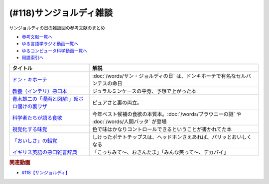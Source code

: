 .. _雑談118参考文献:

.. :ref:`サンジョルディ雑談参考文献 <雑談118参考文献>`

(#118)サンジョルディ雑談
=================================
サンジョルディの日の雑談回の参考文献のまとめ

* `参考文献一覧へ </reference/>`_ 
* `ゆる言語学ラジオ動画一覧へ </videos/yurugengo_radio_list.html>`_ 
* `ゆるコンピュータ科学動画一覧へ </videos/yurucomputer_radio_list.html>`_ 
* `用語索引へ </genindex.html>`_ 

.. raw:: html

  <!--ドン・キホーテ--><a href="https://www.amazon.co.jp/%E3%83%89%E3%83%B3%E3%83%BB%E3%82%AD%E3%83%9B%E3%83%BC%E3%83%86%E3%80%88%E5%89%8D%E7%AF%871%E3%80%89-%E5%B2%A9%E6%B3%A2%E6%96%87%E5%BA%AB-%E3%82%BB%E3%83%AB%E3%83%90%E3%83%B3%E3%83%86%E3%82%B9/dp/4003272110?keywords=%E3%83%89%E3%83%B3%E3%82%AD%E3%83%9B%E3%83%BC%E3%83%86&qid=1654174724&sprefix=%E3%83%89%E3%83%B3%E3%82%AD%E3%83%9B%E3%83%BC%E3%83%86%2Caps%2C209&sr=8-1&linkCode=li1&tag=takaoutputblo-22&linkId=e4c598255a14469d98134d9fa0d37fdd&language=ja_JP&ref_=as_li_ss_il" target="_blank"><img border="0" src="//ws-fe.amazon-adsystem.com/widgets/q?_encoding=UTF8&ASIN=4003272110&Format=_SL110_&ID=AsinImage&MarketPlace=JP&ServiceVersion=20070822&WS=1&tag=takaoutputblo-22&language=ja_JP" ></a><img src="https://ir-jp.amazon-adsystem.com/e/ir?t=takaoutputblo-22&language=ja_JP&l=li1&o=9&a=4003272110" width="1" height="1" border="0" alt="" style="border:none !important; margin:0px !important;" />
  <!--教養（インテリ）悪口本--><a href="https://www.amazon.co.jp/%E6%95%99%E9%A4%8A%EF%BC%88%E3%82%A4%E3%83%B3%E3%83%86%E3%83%AA%EF%BC%89%E6%82%AA%E5%8F%A3%E6%9C%AC-%E5%A0%80%E5%85%83-%E8%A6%8B-ebook/dp/B09NBJBK11?adgrpid=131211114227&gclid=CjwKCAjwv-GUBhAzEiwASUMm4mQ1pQ3CAVybNA-OM4xY61XV61zyKYkw33TbG0BHg2-bPWCS3KWrwxoCL3AQAvD_BwE&hvadid=553959311699&hvdev=c&hvlocphy=1009343&hvnetw=g&hvqmt=e&hvrand=11291249841671195825&hvtargid=kwd-1455867165333&hydadcr=16035_13486735&jp-ad-ap=0&keywords=%E6%95%99%E9%A4%8A%E6%82%AA%E5%8F%A3%E6%9C%AC&qid=1654175028&sr=8-1&linkCode=li1&tag=takaoutputblo-22&linkId=c17ac6f0f414b9e8bbf7d186160e1e00&language=ja_JP&ref_=as_li_ss_il" target="_blank"><img border="0" src="//ws-fe.amazon-adsystem.com/widgets/q?_encoding=UTF8&ASIN=B09NBJBK11&Format=_SL110_&ID=AsinImage&MarketPlace=JP&ServiceVersion=20070822&WS=1&tag=takaoutputblo-22&language=ja_JP" ></a><img src="https://ir-jp.amazon-adsystem.com/e/ir?t=takaoutputblo-22&language=ja_JP&l=li1&o=9&a=B09NBJBK11" width="1" height="1" border="0" alt="" style="border:none !important; margin:0px !important;" />
  <!--青木雄二の「漫画と図解!」超ボロ儲けの裏ワザ--><a href="https://www.amazon.co.jp/%E9%9D%92%E6%9C%A8%E9%9B%84%E4%BA%8C%E3%81%AE%E3%80%8C%E6%BC%AB%E7%94%BB%E3%81%A8%E5%9B%B3%E8%A7%A3-%E3%80%8D%E8%B6%85%E3%83%9C%E3%83%AD%E5%84%B2%E3%81%91%E3%81%AE%E8%A3%8F%E3%83%AF%E3%82%B6-%E5%BB%A3%E6%B8%88%E5%A0%82%E3%83%9A%E3%83%BC%E3%83%91%E3%83%BC%E3%83%90%E3%83%83%E3%82%AF%E3%82%B9-%E9%9D%92%E6%9C%A8-%E9%9B%84%E4%BA%8C/dp/4331515117?__mk_ja_JP=%E3%82%AB%E3%82%BF%E3%82%AB%E3%83%8A&crid=36KI4T3XMLSC8&keywords=%E9%9D%92%E6%9C%A8%E9%9B%84%E4%BA%8C%E3%81%AE%E8%B6%85%E3%83%9C%E3%83%AD%E5%84%B2%E3%81%91&qid=1650610288&sprefix=%E9%9D%92%E6%9C%A8%E9%9B%84%E4%BA%8C%E3%81%AE%E8%B6%85%E3%83%9C%E3%83%AD%E5%84%B2%E3%81%91%2Caps%2C157&sr=8-1&linkCode=li1&tag=takaoutputblo-22&linkId=f8ed1af10329aab242c9365eb833dcff&language=ja_JP&ref_=as_li_ss_il" target="_blank"><img border="0" src="//ws-fe.amazon-adsystem.com/widgets/q?_encoding=UTF8&ASIN=4331515117&Format=_SL110_&ID=AsinImage&MarketPlace=JP&ServiceVersion=20070822&WS=1&tag=takaoutputblo-22&language=ja_JP" ></a><img src="https://ir-jp.amazon-adsystem.com/e/ir?t=takaoutputblo-22&language=ja_JP&l=li1&o=9&a=4331515117" width="1" height="1" border="0" alt="" style="border:none !important; margin:0px !important;" />
  <!--科学者たちが語る食欲--><a href="https://www.amazon.co.jp/%E7%A7%91%E5%AD%A6%E8%80%85%E3%81%9F%E3%81%A1%E3%81%8C%E8%AA%9E%E3%82%8B%E9%A3%9F%E6%AC%B2-%E3%83%87%E3%82%A4%E3%83%B4%E3%82%A3%E3%83%83%E3%83%89%E3%83%BB%E3%83%AD%E3%83%BC%E3%83%99%E3%83%B3%E3%83%8F%E3%82%A4%E3%83%9E%E3%83%BC-ebook/dp/B08SWNH5R2?crid=ZOF8VZUD74N7&keywords=%E7%A7%91%E5%AD%A6%E8%80%85%E3%81%9F%E3%81%A1%E3%81%8C%E8%AA%9E%E3%82%8B%E9%A3%9F%E6%AC%B2&qid=1650610355&sprefix=%E7%A7%91%E5%AD%A6%E8%80%85%E3%81%9F%E3%81%A1%E3%81%8C%2Caps%2C203&sr=8-1&linkCode=li1&tag=takaoutputblo-22&linkId=0a751f5c5d32fa55f21d7ba2c5ef57f0&language=ja_JP&ref_=as_li_ss_il" target="_blank"><img border="0" src="//ws-fe.amazon-adsystem.com/widgets/q?_encoding=UTF8&ASIN=B08SWNH5R2&Format=_SL110_&ID=AsinImage&MarketPlace=JP&ServiceVersion=20070822&WS=1&tag=takaoutputblo-22&language=ja_JP" ></a><img src="https://ir-jp.amazon-adsystem.com/e/ir?t=takaoutputblo-22&language=ja_JP&l=li1&o=9&a=B08SWNH5R2" width="1" height="1" border="0" alt="" style="border:none !important; margin:0px !important;" />
  <!--視覚化する味覚--><a href="https://www.amazon.co.jp/%E8%A6%96%E8%A6%9A%E5%8C%96%E3%81%99%E3%82%8B%E5%91%B3%E8%A6%9A-%E9%A3%9F%E3%82%92%E5%BD%A9%E3%82%8B%E8%B3%87%E6%9C%AC%E4%B8%BB%E7%BE%A9-%E5%B2%A9%E6%B3%A2%E6%96%B0%E6%9B%B8-%E6%96%B0%E8%B5%A4%E7%89%88-1902/dp/4004319021?__mk_ja_JP=%E3%82%AB%E3%82%BF%E3%82%AB%E3%83%8A&crid=2F5WVMMINBYEC&keywords=%E8%A6%96%E8%A6%9A%E5%8C%96%E3%81%99%E3%82%8B%E5%91%B3%E8%A6%9A&qid=1650610424&sprefix=%E8%A6%96%E8%A6%9A%E5%8C%96%E3%81%99%E3%82%8B%E5%91%B3%E8%A6%9A%2Caps%2C174&sr=8-1&linkCode=li1&tag=takaoutputblo-22&linkId=d47b9635d184ca88c3faea16323f09db&language=ja_JP&ref_=as_li_ss_il" target="_blank"><img border="0" src="//ws-fe.amazon-adsystem.com/widgets/q?_encoding=UTF8&ASIN=4004319021&Format=_SL110_&ID=AsinImage&MarketPlace=JP&ServiceVersion=20070822&WS=1&tag=takaoutputblo-22&language=ja_JP" ></a><img src="https://ir-jp.amazon-adsystem.com/e/ir?t=takaoutputblo-22&language=ja_JP&l=li1&o=9&a=4004319021" width="1" height="1" border="0" alt="" style="border:none !important; margin:0px !important;" />
  <!--「おいしさ」の錯覚--><a href="https://www.amazon.co.jp/%E3%80%8C%E3%81%8A%E3%81%84%E3%81%97%E3%81%95%E3%80%8D%E3%81%AE%E9%8C%AF%E8%A6%9A-%E6%9C%80%E6%96%B0%E7%A7%91%E5%AD%A6%E3%81%A7%E3%82%8F%E3%81%8B%E3%81%A3%E3%81%9F%E3%80%81%E7%BE%8E%E5%91%B3%E3%81%AE%E7%9C%9F%E5%AE%9F-%E3%83%81%E3%83%A3%E3%83%BC%E3%83%AB%E3%82%BA%E3%83%BB%E3%82%B9%E3%83%9A%E3%83%B3%E3%82%B9/dp/4041054702?crid=2O64X06OMUXDD&keywords=%E3%81%8A%E3%81%84%E3%81%97%E3%81%95%E3%81%AE%E9%8C%AF%E8%A6%9A&qid=1650610463&sprefix=%E3%81%8A%E3%81%84%E3%81%97%E3%81%95%E3%81%AE%2Caps%2C175&sr=8-1&linkCode=li1&tag=takaoutputblo-22&linkId=92adfa0cd979720916b5fe81877c9395&language=ja_JP&ref_=as_li_ss_il" target="_blank"><img border="0" src="//ws-fe.amazon-adsystem.com/widgets/q?_encoding=UTF8&ASIN=4041054702&Format=_SL110_&ID=AsinImage&MarketPlace=JP&ServiceVersion=20070822&WS=1&tag=takaoutputblo-22&language=ja_JP" ></a><img src="https://ir-jp.amazon-adsystem.com/e/ir?t=takaoutputblo-22&language=ja_JP&l=li1&o=9&a=4041054702" width="1" height="1" border="0" alt="" style="border:none !important; margin:0px !important;" />
  <!--イギリス英語の悪口雑言辞典--><a href="https://www.amazon.co.jp/%E3%82%A4%E3%82%AE%E3%83%AA%E3%82%B9%E8%8B%B1%E8%AA%9E%E3%81%AE%E6%82%AA%E5%8F%A3%E9%9B%91%E8%A8%80%E8%BE%9E%E5%85%B8%E2%80%95True-English-%E3%82%A2%E3%83%B3%E3%83%88%E3%83%8B%E3%83%BC%E3%83%BB%E3%82%B8%E3%83%A7%E3%83%B3-%E3%82%AB%E3%83%9F%E3%83%B3%E3%82%BA/dp/4490107560?__mk_ja_JP=%E3%82%AB%E3%82%BF%E3%82%AB%E3%83%8A&crid=2USST6GY5FR7K&keywords=%E6%82%AA%E5%8F%A3%E9%9B%91%E8%A8%80%E8%BE%9E%E5%85%B8&qid=1650610523&sprefix=%E6%82%AA%E5%8F%A3%E9%9B%91%E8%A8%80%E8%BE%9E%E5%85%B8%2Caps%2C160&sr=8-3&linkCode=li1&tag=takaoutputblo-22&linkId=3417c75000f1deb948c6e1093eac56c5&language=ja_JP&ref_=as_li_ss_il" target="_blank"><img border="0" src="//ws-fe.amazon-adsystem.com/widgets/q?_encoding=UTF8&ASIN=4490107560&Format=_SL110_&ID=AsinImage&MarketPlace=JP&ServiceVersion=20070822&WS=1&tag=takaoutputblo-22&language=ja_JP" ></a><img src="https://ir-jp.amazon-adsystem.com/e/ir?t=takaoutputblo-22&language=ja_JP&l=li1&o=9&a=4490107560" width="1" height="1" border="0" alt="" style="border:none !important; margin:0px !important;" />

+------------------------------------------------+-----------------------------------------------------------------------------------------------+
|                    タイトル                    |                                             解説                                              |
+================================================+===============================================================================================+
| `ドン・キホーテ`_                              | :doc:`/words/サン・ジョルディの日` は、ドンキホーテで有名なセルバンテスの命日                 |
+------------------------------------------------+-----------------------------------------------------------------------------------------------+
| `教養（インテリ）悪口本`_                      | ジュラルミンケースの中身、予想で上がった本                                                    |
+------------------------------------------------+-----------------------------------------------------------------------------------------------+
| `青木雄二の「漫画と図解!」超ボロ儲けの裏ワザ`_ | ピュアさと裏の両立。                                                                          |
+------------------------------------------------+-----------------------------------------------------------------------------------------------+
| `科学者たちが語る食欲`_                        | 今年ベスト候補の食欲の本質本。:doc:`/words/ブラウニーの謎` や :doc:`/words/人間バッタ` が登場 |
+------------------------------------------------+-----------------------------------------------------------------------------------------------+
| `視覚化する味覚`_                              | 色で味はかなりコントロールできるということが書かれてた本                                      |
+------------------------------------------------+-----------------------------------------------------------------------------------------------+
| `「おいしさ」の錯覚`_                          | しけったポテトチップスは、ヘッドホンさえあれば、パリッとおいしくなる                          |
+------------------------------------------------+-----------------------------------------------------------------------------------------------+
| `イギリス英語の悪口雑言辞典`_                  | 「こっちみて～、おきんたま」「みんな笑って～、デカパイ」                                      |
+------------------------------------------------+-----------------------------------------------------------------------------------------------+
.. _イギリス英語の悪口雑言辞典: https://amzn.to/3x8xanQ
.. _「おいしさ」の錯覚: https://amzn.to/3GFK2Fi
.. _視覚化する味覚: https://amzn.to/3MbSb5l
.. _科学者たちが語る食欲: https://amzn.to/3x8iiGe
.. _青木雄二の「漫画と図解!」超ボロ儲けの裏ワザ: https://amzn.to/3aofrjC
.. _教養（インテリ）悪口本: https://amzn.to/3x71zlv
.. _ドン・キホーテ: https://amzn.to/3aiTu5a

.. rubric:: 関連動画
* `#118【サンジョルディ】`_

.. _#118【サンジョルディ】: https://www.youtube.com/watch?v=Ok2SmWEx_Uk

